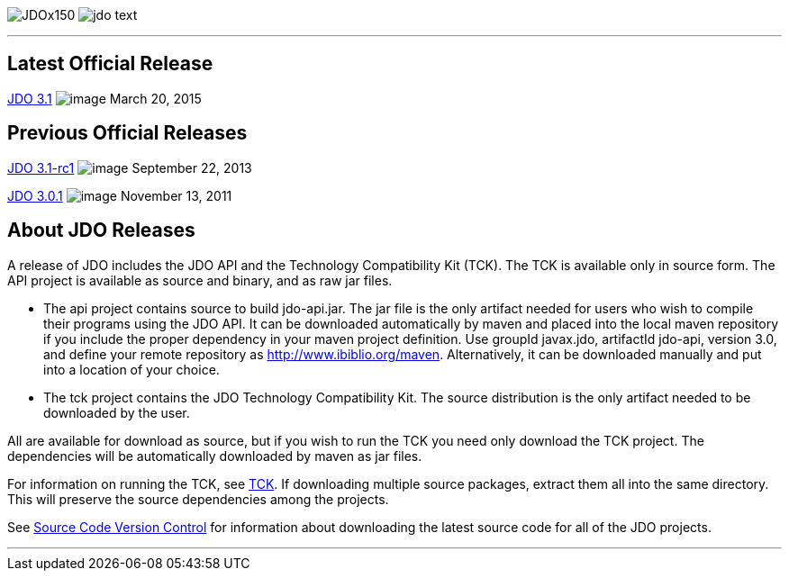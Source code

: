 [[index]]
image:images/JDOx150.png[float="left"]
image:images/jdo_text.png[float="left"]

'''''

:_basedir: 
:_imagesdir: images/
:notoc:
:titlepage:
:grid: cols

== Latest Official Releaseanchor:Latest_Official_Release[]

link:release-3.1.html[JDO 3.1] image:images/dot_clear.png[image] March
20, 2015

== Previous Official Releasesanchor:Previous_Official_Releases[]

link:release-3.1-rc1.html[JDO 3.1-rc1] image:images/dot_clear.png[image]
September 22, 2013

link:release-3.0.1.html[JDO 3.0.1] image:images/dot_clear.png[image]
November 13, 2011

== About JDO Releasesanchor:About_JDO_Releases[]

A release of JDO includes the JDO API and the Technology Compatibility
Kit (TCK). The TCK is available only in source form. The API project is
available as source and binary, and as raw jar files.

* The api project contains source to build jdo-api.jar. The jar file is
the only artifact needed for users who wish to compile their programs
using the JDO API. It can be downloaded automatically by maven and
placed into the local maven repository if you include the proper
dependency in your maven project definition. Use groupId javax.jdo,
artifactId jdo-api, version 3.0, and define your remote repository as
http://www.ibiblio.org/maven. Alternatively, it can be downloaded
manually and put into a location of your choice.
* The tck project contains the JDO Technology Compatibility Kit. The
source distribution is the only artifact needed to be downloaded by the
user.

All are available for download as source, but if you wish to run the TCK
you need only download the TCK project. The dependencies will be
automatically downloaded by maven as jar files.

For information on running the TCK, see link:tck.html[TCK]. If
downloading multiple source packages, extract them all into the same
directory. This will preserve the source dependencies among the
projects.

See link:svn.html[Source Code Version Control] for information about
downloading the latest source code for all of the JDO projects.

'''''

